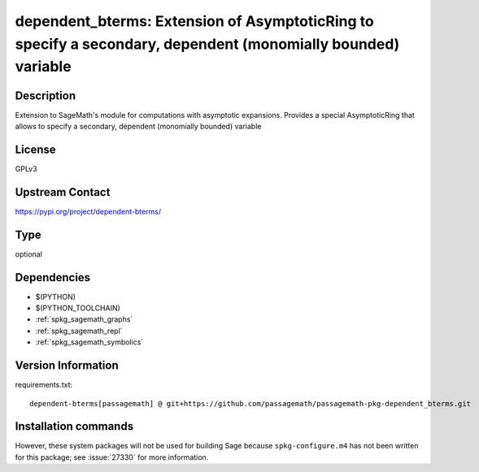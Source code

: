 .. _spkg_dependent_bterms:

dependent_bterms: Extension of AsymptoticRing to specify a secondary, dependent (monomially bounded) variable
=============================================================================================================

Description
-----------

Extension to SageMath's module for computations with asymptotic expansions. Provides a special AsymptoticRing that allows to specify a secondary, dependent (monomially bounded) variable

License
-------

GPLv3

Upstream Contact
----------------

https://pypi.org/project/dependent-bterms/


Type
----

optional


Dependencies
------------

- $(PYTHON)
- $(PYTHON_TOOLCHAIN)
- :ref:`spkg_sagemath_graphs`
- :ref:`spkg_sagemath_repl`
- :ref:`spkg_sagemath_symbolics`

Version Information
-------------------

requirements.txt::

    dependent-bterms[passagemath] @ git+https://github.com/passagemath/passagemath-pkg-dependent_bterms.git

Installation commands
---------------------

.. tab:: PyPI:

   .. CODE-BLOCK:: bash

       $ pip install dependent-bterms\[passagemath\]@git+https://github.com/passagemath/passagemath-pkg-dependent_bterms.git

.. tab:: Sage distribution:

   .. CODE-BLOCK:: bash

       $ sage -i dependent_bterms


However, these system packages will not be used for building Sage
because ``spkg-configure.m4`` has not been written for this package;
see :issue:`27330` for more information.
